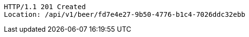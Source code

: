 [source,http,options="nowrap"]
----
HTTP/1.1 201 Created
Location: /api/v1/beer/fd7e4e27-9b50-4776-b1c4-7026ddc32ebb

----